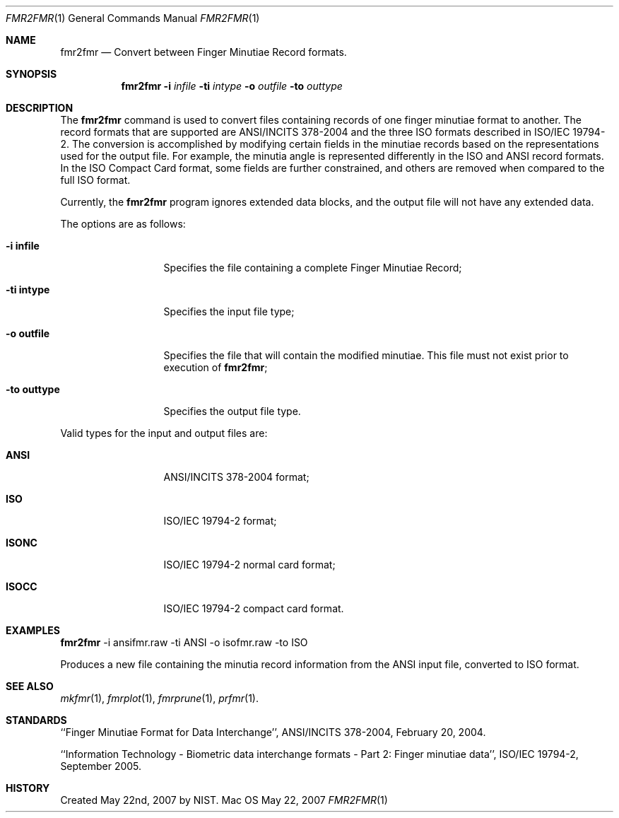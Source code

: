 .\""
.Dd May 22, 2007
.Dt FMR2FMR 1  
.Os Mac OS X       
.Sh NAME
.Nm fmr2fmr
.Nd Convert between Finger Minutiae Record formats.
.Sh SYNOPSIS
.Nm
.Fl i
.Ar infile
.Fl ti
.Ar intype
.Fl o
.Ar outfile
.Fl to
.Ar outtype
.Pp
.Sh DESCRIPTION
The
.Nm
command is used to convert files containing records of one finger minutiae
format to another. The record formats that are supported are ANSI/INCITS
378-2004 and the three ISO formats described in ISO/IEC 19794-2.
The conversion
is accomplished by modifying certain fields in the minutiae records based
on the representations used for the output file. For example, the
minutia angle is represented differently in the ISO and ANSI record formats.
In the ISO Compact Card format, some fields are further constrained, and
others are removed when compared to the full ISO format.
.Pp
Currently, the
.Nm
program ignores extended data blocks, and the output file will not have
any extended data.
.Pp
The options are as follows:
.Bl -tag -width "xxxxxxxxxxx"
.It Fl i\ \&infile
Specifies the file containing a complete Finger Minutiae Record;
.It Fl ti\ \&intype
Specifies the input file type;
.It Fl o\ \&outfile
Specifies the file that will contain the modified minutiae.
This file must not exist prior to execution of
.Nm ;
.It Fl to\ \&outtype
Specifies the output file type.
.El
.Pp
Valid types for the input and output files are:
.Bl -tag -width "xxxxxxxxxxx"
.It Cm ANSI
ANSI/INCITS 378-2004 format;
.It Cm ISO
ISO/IEC 19794-2 format;
.It Cm ISONC
ISO/IEC 19794-2 normal card format;
.It Cm ISOCC
ISO/IEC 19794-2 compact card format.
.El
.Sh EXAMPLES
.Nm
-i ansifmr.raw -ti ANSI -o isofmr.raw -to ISO
.Pp
Produces a new file containing the minutia record information from the
ANSI input file, converted to ISO format.
.Pp
.Sh SEE ALSO
.Xr mkfmr 1 ,
.Xr fmrplot 1 ,
.Xr fmrprune 1 ,
.Xr prfmr 1 .
.Sh STANDARDS
``Finger Minutiae Format for Data Interchange'', ANSI/INCITS 378-2004,
February 20, 2004.
.Pp
``Information Technology - Biometric data interchange formats - Part 2: 
Finger minutiae data'', ISO/IEC 19794-2, September 2005.
.Sh HISTORY
Created May 22nd, 2007 by NIST.
